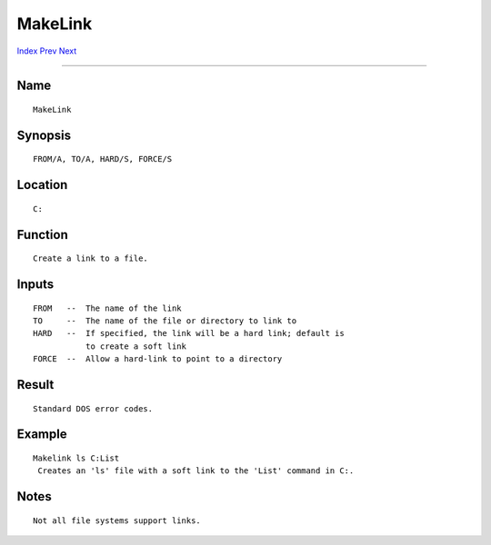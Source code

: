 ========
MakeLink
========
.. This document is automatically generated. Don't edit it!

`Index <index>`_ `Prev <makedir>`_ `Next <mount>`_ 

---------------

Name
~~~~
::


     MakeLink


Synopsis
~~~~~~~~
::


     FROM/A, TO/A, HARD/S, FORCE/S


Location
~~~~~~~~
::


     C:


Function
~~~~~~~~
::


     Create a link to a file.


Inputs
~~~~~~
::


     FROM   --  The name of the link
     TO     --  The name of the file or directory to link to
     HARD   --  If specified, the link will be a hard link; default is
                to create a soft link
     FORCE  --  Allow a hard-link to point to a directory


Result
~~~~~~
::


     Standard DOS error codes.


Example
~~~~~~~
::


     Makelink ls C:List
      Creates an 'ls' file with a soft link to the 'List' command in C:.


Notes
~~~~~
::


     Not all file systems support links.


